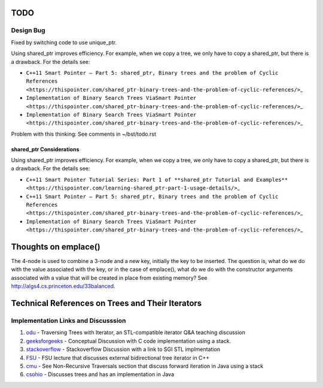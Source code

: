 TODO
----

Design Bug
~~~~~~~~~~

Fixed by switching code to use unique_ptr.

Using shared_ptr improves efficiency. For example, when we copy a tree, we only have to copy a shared_ptr, but there is a drawback. For the details see:

-  ``C++11 Smart Pointer – Part 5: shared_ptr, Binary trees and the problem of Cyclic References <https://thispointer.com/shared_ptr-binary-trees-and-the-problem-of-cyclic-references/>``\ \_
-  ``Implementation of Binary Search Trees ViaSmart Pointer <https://thispointer.com/shared_ptr-binary-trees-and-the-problem-of-cyclic-references/>``\ \_
-  ``Implementation of Binary Search Trees ViaSmart Pointer <https://thispointer.com/shared_ptr-binary-trees-and-the-problem-of-cyclic-references/>``\ \_

Problem with this thinking: See comments in ~/bst/todo.rst 

shared_ptr Considerations
^^^^^^^^^^^^^^^^^^^^^^^^^

Using shared_ptr improves efficiency. For example, when we copy a tree, we only have to copy a shared_ptr, but there is a drawback. For the details see:

-  ``C++11 Smart Pointer Tutorial Series: Part 1 of **shared_ptr Tutorial and Examples** <https://thispointer.com/learning-shared_ptr-part-1-usage-details/>``\ \_
-  ``C++11 Smart Pointer – Part 5: shared_ptr, Binary trees and the problem of Cyclic References <https://thispointer.com/shared_ptr-binary-trees-and-the-problem-of-cyclic-references/>``\ \_
-  ``Implementation of Binary Search Trees ViaSmart Pointer <https://thispointer.com/shared_ptr-binary-trees-and-the-problem-of-cyclic-references/>``\ \_


Thoughts on emplace()
---------------------

The 4-node is used to combine a 3-node and a new key, initially the key to be inserted. The question is, what do we do with the value associated
with the key, or in the case of emplace(), what do we do with the constructor arguments associated with a value that will be created in
place from existing memory? See http://algs4.cs.princeton.edu/33balanced.

Technical References on Trees and Their Iterators
-------------------------------------------------

Implementation Links and Discusssion
~~~~~~~~~~~~~~~~~~~~~~~~~~~~~~~~~~~~

1. `odu <https://secweb.cs.odu.edu/~zeil/cs361/web/website/Lectures/treetraversal/page/treetraversal.html>`__
   - Traversing Trees with Iterator, an STL-compatible iterator Q&A
   teaching discussion
2. `geeksforgeeks <http://www.geeksforgeeks.org/inorder-tree-traversal-without-recursion/>`__
   - Conceptual Discussion with C code implementation using a stack.
3. `stackoverflow <http://stackoverflow.com/questions/12684191/implementing-an-iterator-over-binary-or-arbitrary-tree-using-c-11>`__
   - Stackoverflow Discussion with a link to SGI STL implmentation
4. `FSU <http://www.cs.fsu.edu/~lacher/courses/COP4530/lectures/binary_search_trees3/index.html?$$$slide05i.html$$$>`__
   - FSU lecture that discusses external bidirectional tree iterator in
   C++
5. `cmu <https://www.cs.cmu.edu/~adamchik/15-121/lectures/Trees/trees.html>`__
   - See Non-Recursive Traversals section that discuss forward iteration
   in Java using a stack
6. `csohio <http://grail.cba.csuohio.edu/~matos/notes/cis-265/lecture-notes/11-26slide.pdf>`__
   - Discusses trees and has an implementation in Java
